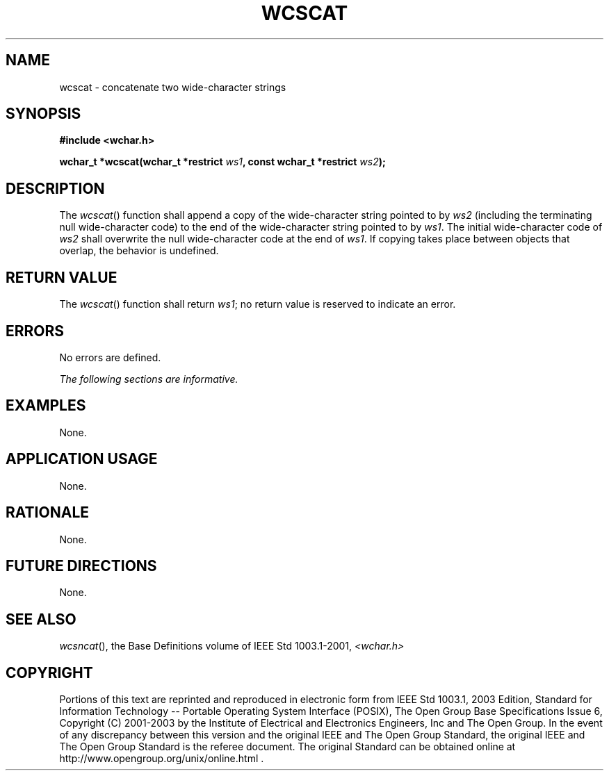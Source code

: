 .\" Copyright (c) 2001-2003 The Open Group, All Rights Reserved 
.TH "WCSCAT" 3 2003 "IEEE/The Open Group" "POSIX Programmer's Manual"
.\" wcscat 
.SH NAME
wcscat \- concatenate two wide-character strings
.SH SYNOPSIS
.LP
\fB#include <wchar.h>
.br
.sp
wchar_t *wcscat(wchar_t *restrict\fP \fIws1\fP\fB, const wchar_t *restrict\fP
\fIws2\fP\fB);
.br
\fP
.SH DESCRIPTION
.LP
The \fIwcscat\fP() function shall append a copy of the wide-character
string pointed to by \fIws2\fP (including the
terminating null wide-character code) to the end of the wide-character
string pointed to by \fIws1\fP. The initial wide-character
code of \fIws2\fP shall overwrite the null wide-character code at
the end of \fIws1\fP. If copying takes place between objects
that overlap, the behavior is undefined.
.SH RETURN VALUE
.LP
The \fIwcscat\fP() function shall return \fIws1\fP; no return value
is reserved to indicate an error.
.SH ERRORS
.LP
No errors are defined.
.LP
\fIThe following sections are informative.\fP
.SH EXAMPLES
.LP
None.
.SH APPLICATION USAGE
.LP
None.
.SH RATIONALE
.LP
None.
.SH FUTURE DIRECTIONS
.LP
None.
.SH SEE ALSO
.LP
\fIwcsncat\fP(), the Base Definitions volume of IEEE\ Std\ 1003.1-2001,
\fI<wchar.h>\fP
.SH COPYRIGHT
Portions of this text are reprinted and reproduced in electronic form
from IEEE Std 1003.1, 2003 Edition, Standard for Information Technology
-- Portable Operating System Interface (POSIX), The Open Group Base
Specifications Issue 6, Copyright (C) 2001-2003 by the Institute of
Electrical and Electronics Engineers, Inc and The Open Group. In the
event of any discrepancy between this version and the original IEEE and
The Open Group Standard, the original IEEE and The Open Group Standard
is the referee document. The original Standard can be obtained online at
http://www.opengroup.org/unix/online.html .
